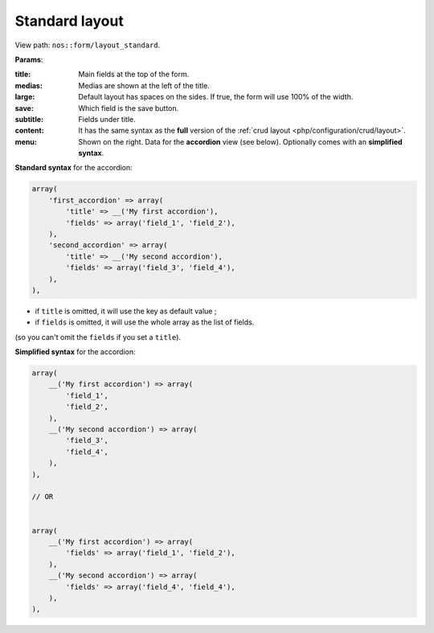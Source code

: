 .. _php/views/form/layout_standard:

Standard layout
---------------

View path: ``nos::form/layout_standard``.


.. image:: images/crud_form.png
	:alt: Standard layout of a form
	:align: center

**Params**:

:title:    Main fields at the top of the form.
:medias:   Medias are shown at the left of the title.
:large:    Default layout has spaces on the sides. If true, the form will use 100% of the width.
:save:     Which field is the save button.
:subtitle: Fields under title.
:content:  It has the same syntax as the **full** version of the :ref:`crud layout <php/configuration/crud/layout>`.
:menu:     Shown on the right. Data for the **accordion** view (see below). Optionally comes with an **simplified syntax**.


**Standard syntax** for the accordion:

.. code-block:: php

    array(
        'first_accordion' => array(
            'title' => __('My first accordion'),
            'fields' => array('field_1', 'field_2'),
        ),
        'second_accordion' => array(
            'title' => __('My second accordion'),
            'fields' => array('field_3', 'field_4'),
        ),
    ),

- if ``title`` is omitted, it will use the key as default value ;
- if ``fields`` is omitted, it will use the whole array as the list of fields.

(so you can't omit the ``fields`` if you set a ``title``).

**Simplified syntax** for the accordion:

.. code-block:: php

    array(
        __('My first accordion') => array(
            'field_1',
            'field_2',
        ),
        __('My second accordion') => array(
            'field_3',
            'field_4',
        ),
    ),

    // OR


    array(
        __('My first accordion') => array(
            'fields' => array('field_1', 'field_2'),
        ),
        __('My second accordion') => array(
            'fields' => array('field_4', 'field_4'),
        ),
    ),
